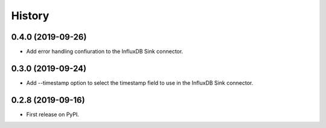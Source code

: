 =======
History
=======

0.4.0 (2019-09-26)
------------------

* Add error handling confiuration to the InfluxDB Sink connector.

0.3.0 (2019-09-24)
------------------

* Add --timestamp option to select the timestamp field to use in the InfluxDB Sink connector.

0.2.8 (2019-09-16)
------------------

* First release on PyPI.
